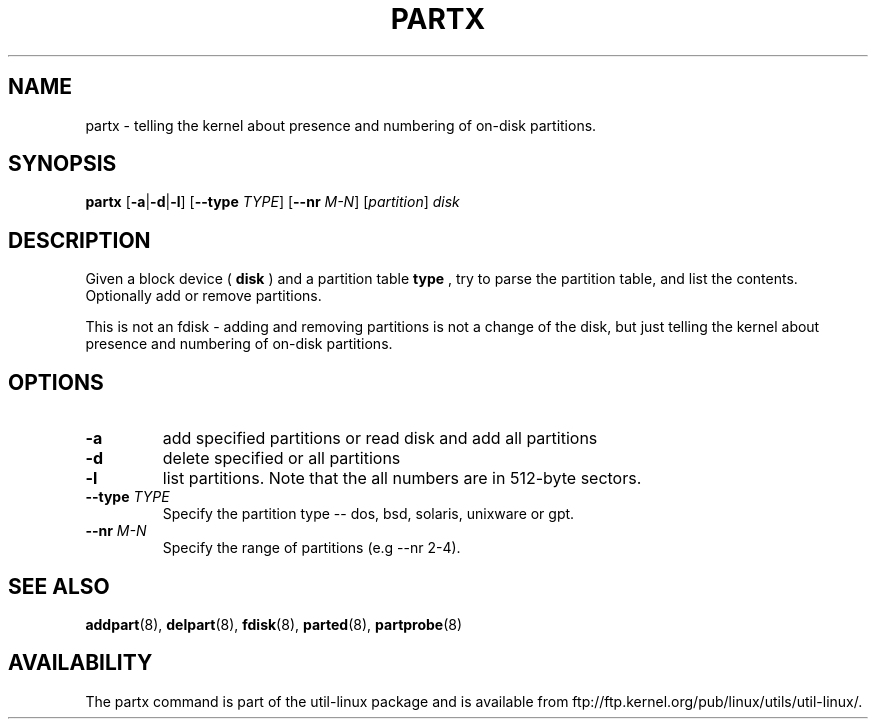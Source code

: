 .\" partx.8 --
.\" Copyright 2007 Karel Zak <kzak@redhat.com>
.\" Copyright 2007 Red Hat, Inc.
.\" May be distributed under the GNU General Public License
.TH PARTX 8 "11 Jan 2007"
.SH NAME
partx \-
telling the kernel about presence and numbering of on-disk partitions.
.SH SYNOPSIS
.B partx
.RB [ \-a | \-d | \-l ]
.RB [ \-\-type
.IR TYPE ]
.RB [ \-\-nr
.IR M-N ]
.RI [ partition ]
.I disk
.SH DESCRIPTION
Given a block device (
.B disk
) and a partition table
.B type
, try to parse the partition table, and list the
contents. Optionally add or remove partitions.

This is not an fdisk - adding and removing partitions
is not a change of the disk, but just telling the kernel
about presence and numbering of on-disk partitions.

.SH OPTIONS
.TP
.B \-a
add specified partitions or read disk and add all partitions
.TP
.B \-d
delete specified or all partitions
.TP
.B \-l
list partitions. Note that the all numbers are in 512-byte sectors.
.TP
.BI --type " TYPE"
Specify the partition type -- dos, bsd, solaris, unixware or gpt.
.TP
.BI --nr " M-N"
Specify the range of partitions (e.g --nr 2-4).

.SH SEE ALSO
.BR addpart (8),
.BR delpart (8),
.BR fdisk (8),
.BR parted (8),
.BR partprobe (8)

.SH AVAILABILITY
The partx command is part of the util-linux package and is available from
ftp://ftp.kernel.org/pub/linux/utils/util-linux/.
